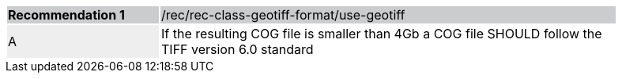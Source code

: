 [%unnumbered]
[width="90%",cols="2,6"]
|===
|*Recommendation {counter:rec-id}* {set:cellbgcolor:#CACCCE}|/rec/rec-class-geotiff-format/use-geotiff
| A {set:cellbgcolor:#EEEEEE} | If the resulting COG file is smaller than 4Gb a COG file SHOULD follow the TIFF version 6.0 standard {set:cellbgcolor:#FFFFFF}
|===
